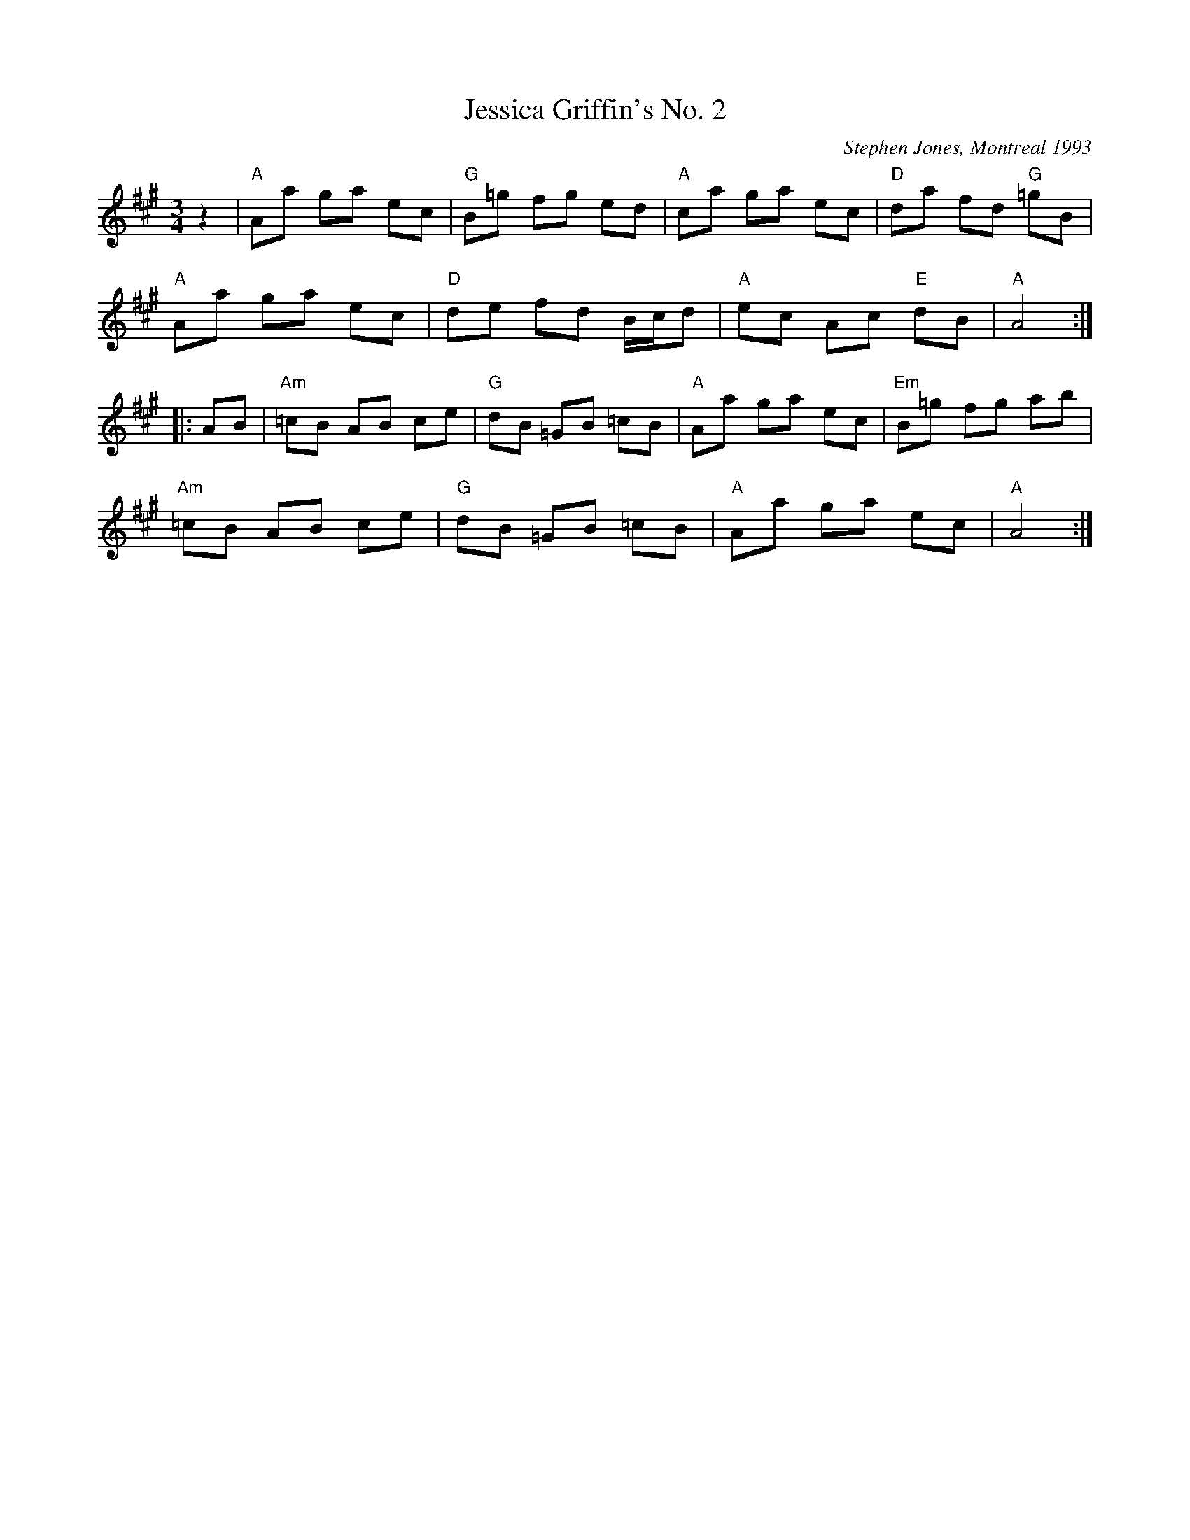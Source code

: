 X:1
T:Jessica Griffin's No. 2
C:Stephen Jones, Montreal 1993
R:Waltz
M:3/4
L:1/8
K:A
%%printtempo 0
Q:160
   z2 |\
"A"Aa ga ec | "G"B=g fg ed | "A"ca ga ec | "D"da fd "G"=gB |
"A"Aa ga ec | "D"de fd B/c/d |"A"ec Ac "E"dB | "A"A4 :|
|: AB |\
"Am"=cB AB ce | "G"dB =GB =cB | "A" Aa ga ec | "Em" B=g fg ab |
"Am"=cB AB ce | "G"dB =GB =cB | "A" Aa ga ec | "A"A4 :|
